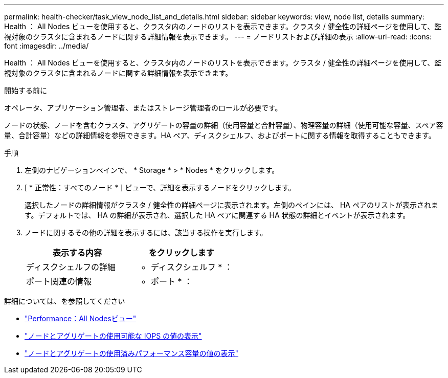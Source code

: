 ---
permalink: health-checker/task_view_node_list_and_details.html 
sidebar: sidebar 
keywords: view, node list, details 
summary: Health ： All Nodes ビューを使用すると、クラスタ内のノードのリストを表示できます。クラスタ / 健全性の詳細ページを使用して、監視対象のクラスタに含まれるノードに関する詳細情報を表示できます。 
---
= ノードリストおよび詳細の表示
:allow-uri-read: 
:icons: font
:imagesdir: ../media/


[role="lead"]
Health ： All Nodes ビューを使用すると、クラスタ内のノードのリストを表示できます。クラスタ / 健全性の詳細ページを使用して、監視対象のクラスタに含まれるノードに関する詳細情報を表示できます。

.開始する前に
オペレータ、アプリケーション管理者、またはストレージ管理者のロールが必要です。

ノードの状態、ノードを含むクラスタ、アグリゲートの容量の詳細（使用容量と合計容量）、物理容量の詳細（使用可能な容量、スペア容量、合計容量）などの詳細情報を参照できます。HA ペア、ディスクシェルフ、およびポートに関する情報を取得することもできます。

.手順
. 左側のナビゲーションペインで、 * Storage * > * Nodes * をクリックします。
. [ * 正常性：すべてのノード * ] ビューで、詳細を表示するノードをクリックします。
+
選択したノードの詳細情報がクラスタ / 健全性の詳細ページに表示されます。左側のペインには、 HA ペアのリストが表示されます。デフォルトでは、 HA の詳細が表示され、選択した HA ペアに関連する HA 状態の詳細とイベントが表示されます。

. ノードに関するその他の詳細を表示するには、該当する操作を実行します。
+
[cols="2*"]
|===
| 表示する内容 | をクリックします 


 a| 
ディスクシェルフの詳細
 a| 
* ディスクシェルフ * ：



 a| 
ポート関連の情報
 a| 
* ポート * ：

|===


詳細については、を参照してください

* link:../performance-checker/performance-view-all.html#performance-all-nodes-view["Performance：All Nodesビュー"]
* link:../performance-checker/concept_view_node_and_aggregate_available_iops_values.html["ノードとアグリゲートの使用可能な IOPS の値の表示"]
* link:../performance-checker/concept_view_node_and_aggregate_performance_capacity_used_values.html["ノードとアグリゲートの使用済みパフォーマンス容量の値の表示"]

